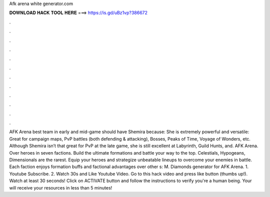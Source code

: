 Afk arena white generator.com

𝐃𝐎𝐖𝐍𝐋𝐎𝐀𝐃 𝐇𝐀𝐂𝐊 𝐓𝐎𝐎𝐋 𝐇𝐄𝐑𝐄 ===> https://is.gd/uBz1vp?386672

.

.

.

.

.

.

.

.

.

.

.

.

AFK Arena best team in early and mid-game should have Shemira because: She is extremely powerful and versatile: Great for campaign maps, PvP battles (both defending & attacking), Bosses, Peaks of Time, Voyage of Wonders, etc. Although Shemira isn’t that great for PvP at the late game, she is still excellent at Labyrinth, Guild Hunts, and. AFK Arena. Over heroes in seven factions. Build the ultimate formations and battle your way to the top. Celestials, Hypogeans, Dimensionals are the rarest. Equip your heroes and strategize unbeatable lineups to overcome your enemies in battle. Each faction enjoys formation buffs and factional advantages over other s: M. Diamonds generator for AFK Arena. 1. Youtube Subscribe. 2. Watch 30s and Like Youtube Video. Go to this hack video and press like button (thumbs up!). Watch at least 30 seconds! Click on ACTIVATE button and follow the instructions to verify you're a human being. Your will receive your resources in less than 5 minutes!
